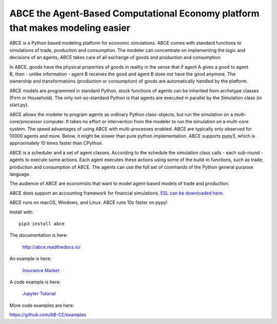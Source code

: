 ABCE the Agent-Based Computational Economy platform that makes modeling easier
//////////////////////////////////////////////////////////////////////////////

ABCE is a Python based modeling platform for economic simulations.
ABCE comes with standard functions to simulations of trade, production
and consumption. The modeler can concentrate on implementing
the logic and decisions of an agents; ABCE takes care of all exchange
of goods and production and consumption.

.. image:: https://zenodo.org/badge/4157636.svg
   :target: https://zenodo.org/badge/latestdoi/4157636

.. image:: https://travis-ci.org/AB-CE/abce.svg?branch=master
   :alt: ABCE build status on Travis CI
   :target: https://travis-ci.org/AB-CE/abce

.. image:: https://ci.appveyor.com/api/projects/status/c2w73u9im2b87reb?svg=true
   :alt: ABCE build status on Appveyor CI
   :target: https://ci.appveyor.com/project/AB-CE/abce

.. image:: https://img.shields.io/pypi/v/abce.svg
   :alt:  Pypi version
   :target: https://pypi.python.org/pypi/abce

.. image:: https://readthedocs.org/projects/abce/badge/?version=master
   :alt:  readthedocs
   :target: https://abce.readthedocs.io

.. figure:: https://raw.githubusercontent.com/AB-CE/abce/master/docs/cheesegrater.png
   :target: http://35.176.189.179/ABCE/
   :scale: 20 %
   :align: right

In ABCE, goods have the physical properties of
goods in reality in the sense that if agent A gives a good to agent B, then
- unlike information - agent B receives the good and agent B does not have
the good anymore.
The ownership and transformations (production or consumption) of goods are
automatically handled by the platform.

ABCE models are programmed in standard Python, stock functions of agents
can be inherited from archetype classes (Firm or Household). The only
not-so-standard Python is that agents are executed in parallel by the
Simulation class (in start.py).

ABCE allows the modeler to program agents as ordinary Python class-objects,
but run the simulation on a multi-core/processor computer. It takes no
effort or intervention from the modeler to run the simulation on a
multi-core system.
The speed advantages of using ABCE with multi-processes enabled.
ABCE are typically only observed for 10000 agents and more. Below, it
might be slower than pure python implementation. ABCE supports pypy3,
which is approximately 10 times faster than CPython.

ABCE is a scheduler and a set of agent classes.
According to the schedule the simulation class calls - each sub-round - agents
to execute some actions. Each agent executes these actions
using some of the build-in functions, such as trade, production and
consumption of ABCE. The agents can use the full set of commands of the
Python general purpose language.

The audience of ABCE are economists that want to model agent-based
models of trade and production.

ABCE does support an accounting framework
for financial simulations. `ESL can be downloaded here <https://github.com/AB-CE/ABCESL>`_.

ABCE runs on macOS, Windows, and Linux. ABCE runs 10x faster on pypy!

Install with::

    pip3 install abce

The documentation is here:

    http://abce.readthedocs.io/

An example is here:

    `Insurance Market <http://35.176.189.179/ABCE/>`_

A code example is here:

    `Jupyter Tutorial <https://github.com/AB-CE/examples/tree/master/examples/jupyter_tutorial>`_

More code examples are here:

https://github.com/AB-CE/examples

